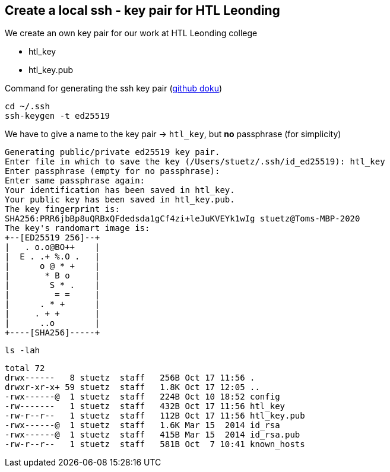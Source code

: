 //= Create and Configure a Oracle VM Instance in the Oracle Cloud
//Thomas W. Stütz
//1.0.1, 2021-03-13: create a vm
//
//ifndef::imagesdir[:imagesdir: images]
//:toc-placement!:  // prevents the generation of the doc at this position, so it can be printed afterwards
//:sourcedir: ../src/main/java
//:icons: font
//:sectnums:    // Nummerierung der Überschriften / section numbering
//:toc: left
//:toclevels: 5
//:experimental: true
//:linkattrs:   // so window="_blank" will be executed


== Create a local ssh - key pair for HTL Leonding

We create an own key pair for our work at HTL Leonding college

* htl_key
* htl_key.pub

.Command for generating the ssh key pair (https://docs.github.com/en/authentication/connecting-to-github-with-ssh/generating-a-new-ssh-key-and-adding-it-to-the-ssh-agent#generating-a-new-ssh-key[github doku, window="_blank"])
[source,bash]
----
cd ~/.ssh
ssh-keygen -t ed25519
----

.We have to give a name to the key pair -> `htl_key`, but *no* passphrase (for simplicity)
----
Generating public/private ed25519 key pair.
Enter file in which to save the key (/Users/stuetz/.ssh/id_ed25519): htl_key
Enter passphrase (empty for no passphrase):
Enter same passphrase again:
Your identification has been saved in htl_key.
Your public key has been saved in htl_key.pub.
The key fingerprint is:
SHA256:PRR6jbBp8uQRBxQFdedsda1gCf4zi+leJuKVEYk1wIg stuetz@Toms-MBP-2020
The key's randomart image is:
+--[ED25519 256]--+
|   . o.o@BO++    |
|  E . .+ %.O .   |
|      o @ * +    |
|       * B o     |
|        S * .    |
|         = =     |
|      . * +      |
|     . + +       |
|      ..o        |
+----[SHA256]-----+
----

[source,bash]
----
ls -lah
----

----
total 72
drwx------   8 stuetz  staff   256B Oct 17 11:56 .
drwxr-xr-x+ 59 stuetz  staff   1.8K Oct 17 12:05 ..
-rwx------@  1 stuetz  staff   224B Oct 10 18:52 config
-rw-------   1 stuetz  staff   432B Oct 17 11:56 htl_key
-rw-r--r--   1 stuetz  staff   112B Oct 17 11:56 htl_key.pub
-rwx------@  1 stuetz  staff   1.6K Mar 15  2014 id_rsa
-rwx------@  1 stuetz  staff   415B Mar 15  2014 id_rsa.pub
-rw-r--r--   1 stuetz  staff   581B Oct  7 10:41 known_hosts
----



















